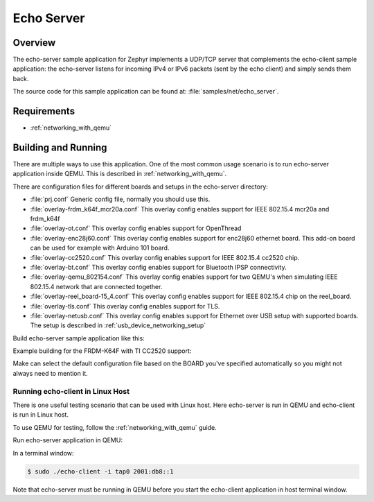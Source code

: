 .. _echo-server-sample:

Echo Server
###########

Overview
********

The echo-server sample application for Zephyr implements a UDP/TCP server
that complements the echo-client sample application: the echo-server listens
for incoming IPv4 or IPv6 packets (sent by the echo client) and simply sends
them back.

The source code for this sample application can be found at:
:file:`samples/net/echo_server`.

Requirements
************

- :ref:`networking_with_qemu`

Building and Running
********************

There are multiple ways to use this application. One of the most common
usage scenario is to run echo-server application inside QEMU. This is
described in :ref:`networking_with_qemu`.

There are configuration files for different boards and setups in the
echo-server directory:

- :file:`prj.conf`
  Generic config file, normally you should use this.

- :file:`overlay-frdm_k64f_mcr20a.conf`
  This overlay config enables support for IEEE 802.15.4 mcr20a and frdm_k64f

- :file:`overlay-ot.conf`
  This overlay config enables support for OpenThread

- :file:`overlay-enc28j60.conf`
  This overlay config enables support for enc28j60 ethernet board. This
  add-on board can be used for example with Arduino 101 board.

- :file:`overlay-cc2520.conf`
  This overlay config enables support for IEEE 802.15.4 cc2520 chip.

- :file:`overlay-bt.conf`
  This overlay config enables support for Bluetooth IPSP connectivity.

- :file:`overlay-qemu_802154.conf`
  This overlay config enables support for two QEMU's when simulating
  IEEE 802.15.4 network that are connected together.

- :file:`overlay-reel_board-15_4.conf`
  This overlay config enables support for IEEE 802.15.4 chip on the
  reel_board.

- :file:`overlay-tls.conf`
  This overlay config enables support for TLS.

- :file:`overlay-netusb.conf`
  This overlay config enables support for Ethernet over USB setup with
  supported boards. The setup is described in :ref:`usb_device_networking_setup`

Build echo-server sample application like this:

.. zephyr-app-commands::
   :zephyr-app: samples/net/echo_server
   :board: <board to use>
   :conf: <config file to use>
   :goals: build
   :compact:

Example building for the FRDM-K64F with TI CC2520 support:

.. zephyr-app-commands::
   :zephyr-app: samples/net/echo_server
   :host-os: unix
   :board: frdm_k64f
   :conf: "prj.conf overlay-frdm_k64f_cc2520.conf"
   :goals: run
   :compact:

Make can select the default configuration file based on the BOARD you've
specified automatically so you might not always need to mention it.

Running echo-client in Linux Host
=================================

There is one useful testing scenario that can be used with Linux host.
Here echo-server is run in QEMU and echo-client is run in Linux host.

To use QEMU for testing, follow the :ref:`networking_with_qemu` guide.

Run echo-server application in QEMU:

.. zephyr-app-commands::
   :zephyr-app: samples/net/echo_server
   :host-os: unix
   :board: qemu_x86
   :goals: run
   :compact:

In a terminal window:

.. code-block:: console

    $ sudo ./echo-client -i tap0 2001:db8::1

Note that echo-server must be running in QEMU before you start the
echo-client application in host terminal window.

